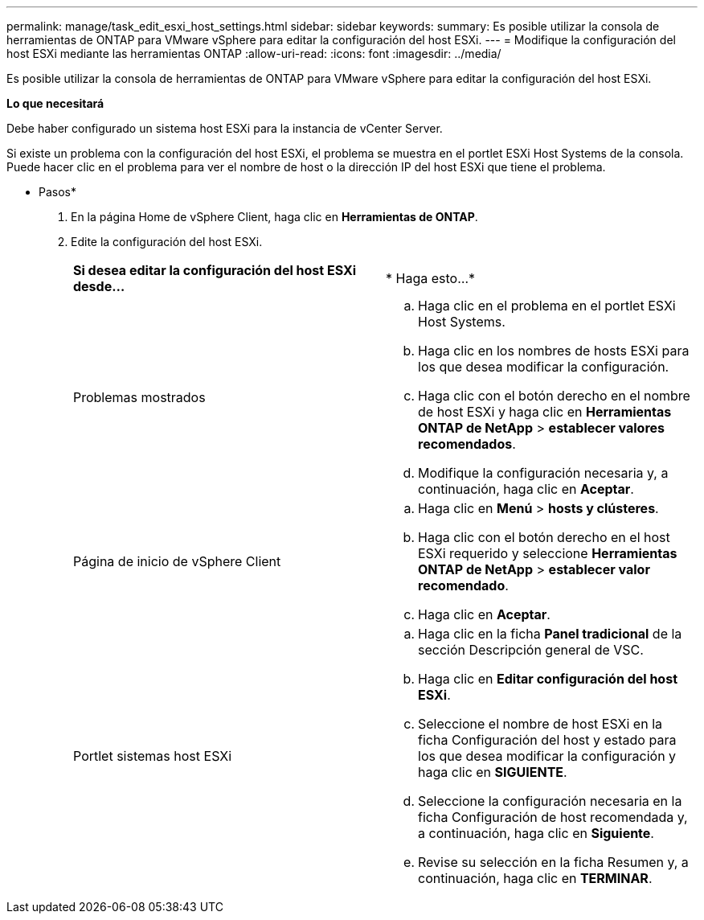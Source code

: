 ---
permalink: manage/task_edit_esxi_host_settings.html 
sidebar: sidebar 
keywords:  
summary: Es posible utilizar la consola de herramientas de ONTAP para VMware vSphere para editar la configuración del host ESXi. 
---
= Modifique la configuración del host ESXi mediante las herramientas ONTAP
:allow-uri-read: 
:icons: font
:imagesdir: ../media/


[role="lead"]
Es posible utilizar la consola de herramientas de ONTAP para VMware vSphere para editar la configuración del host ESXi.

*Lo que necesitará*

Debe haber configurado un sistema host ESXi para la instancia de vCenter Server.

Si existe un problema con la configuración del host ESXi, el problema se muestra en el portlet ESXi Host Systems de la consola. Puede hacer clic en el problema para ver el nombre de host o la dirección IP del host ESXi que tiene el problema.

* Pasos*

. En la página Home de vSphere Client, haga clic en *Herramientas de ONTAP*.
. Edite la configuración del host ESXi.
+
|===


| *Si desea editar la configuración del host ESXi desde...* | * Haga esto...* 


 a| 
Problemas mostrados
 a| 
.. Haga clic en el problema en el portlet ESXi Host Systems.
.. Haga clic en los nombres de hosts ESXi para los que desea modificar la configuración.
.. Haga clic con el botón derecho en el nombre de host ESXi y haga clic en *Herramientas ONTAP de NetApp* > *establecer valores recomendados*.
.. Modifique la configuración necesaria y, a continuación, haga clic en *Aceptar*.




 a| 
Página de inicio de vSphere Client
 a| 
.. Haga clic en *Menú* > *hosts y clústeres*.
.. Haga clic con el botón derecho en el host ESXi requerido y seleccione *Herramientas ONTAP de NetApp* > *establecer valor recomendado*.
.. Haga clic en *Aceptar*.




 a| 
Portlet sistemas host ESXi
 a| 
.. Haga clic en la ficha *Panel tradicional* de la sección Descripción general de VSC.
.. Haga clic en *Editar configuración del host ESXi*.
.. Seleccione el nombre de host ESXi en la ficha Configuración del host y estado para los que desea modificar la configuración y haga clic en *SIGUIENTE*.
.. Seleccione la configuración necesaria en la ficha Configuración de host recomendada y, a continuación, haga clic en *Siguiente*.
.. Revise su selección en la ficha Resumen y, a continuación, haga clic en *TERMINAR*.


|===

